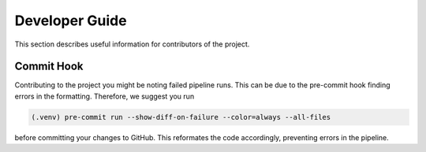 Developer Guide
===============

This section describes useful information for contributors of the project.

Commit Hook
------------

Contributing to the project you might be noting failed pipeline runs.
This can be due to the pre-commit hook finding errors in the formatting. Therefore, we suggest you run

.. code-block:: console

   (.venv) pre-commit run --show-diff-on-failure --color=always --all-files

before committing your changes to GitHub.
This reformates the code accordingly, preventing errors in the pipeline.
